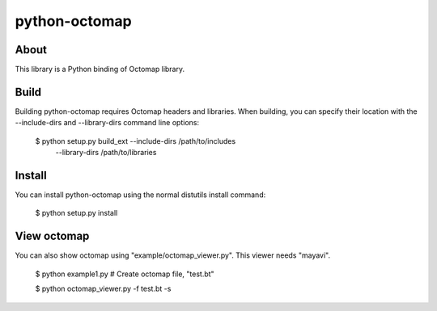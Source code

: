 python-octomap
=========

About
-----
This library is a Python binding of Octomap library.

Build
-----
Building python-octomap requires Octomap headers and libraries.
When building, you can specify their location with the --include-dirs
and --library-dirs command line options:

    $ python setup.py build_ext --include-dirs /path/to/includes \
                                --library-dirs /path/to/libraries

Install
-------
You can install python-octomap using the normal distutils install command:

    $ python setup.py install


View octomap
------------
You can also show octomap using "example/octomap_viewer.py".
This viewer needs "mayavi".

    $ python example1.py # Create octomap file, "test.bt"

    $ python octomap_viewer.py -f test.bt -s

.. image:: example/image.png
